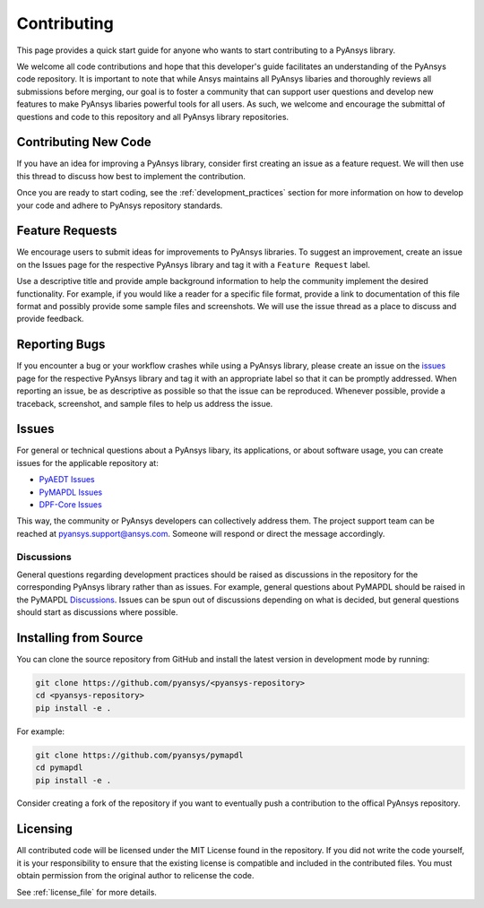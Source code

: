 ============
Contributing
============

This page provides a quick start guide for anyone who wants to start
contributing to a PyAnsys library.

We welcome all code contributions and hope that this developer's guide
facilitates an understanding of the PyAnsys code repository. It is important to
note that while Ansys maintains all PyAnsys libaries and thoroughly reviews all
submissions before merging, our goal is to foster a community that can support
user questions and develop new features to make PyAnsys libaries powerful tools
for all users. As such, we welcome and encourage the submittal of questions and
code to this repository and all PyAnsys library repositories.


Contributing New Code
---------------------
If you have an idea for improving a PyAnsys library, consider first
creating an issue as a feature request. We will then use this thread
to discuss how best to implement the contribution.

Once you are ready to start coding, see the
:ref:`development_practices` section for more information on how to
develop your code and adhere to PyAnsys repository standards.


Feature Requests
----------------
We encourage users to submit ideas for improvements to PyAnsys libraries.
To suggest an improvement, create an issue on the Issues page for the
respective PyAnsys library and tag it with a ``Feature Request`` label.

Use a descriptive title and provide ample background information to help
the community implement the desired functionality. For example, if you
would like a reader for a specific file format, provide a link to
documentation of this file format and possibly provide some sample files
and screenshots. We will use the issue thread as a place to discuss and
provide feedback.


Reporting Bugs
--------------
If you encounter a bug or your workflow crashes while using a PyAnsys
library, please create an issue on the `issues`_ page for the respective
PyAnsys library and tag it with an appropriate label so that it can be
promptly addressed. When reporting an issue, be as descriptive as possible
so that the issue can be reproduced. Whenever possible, provide a traceback,
screenshot, and sample files to help us address the issue.


.. _issues:

Issues
------
For general or technical questions about a PyAnsys libary, its applications, or
about software usage, you can create issues for the applicable repository at:

- `PyAEDT Issues <https://github.com/pyansys/pyaedt/issues>`_
- `PyMAPDL Issues <https://github.com/pyansys/pymapdl/issues>`_
- `DPF-Core Issues <https://github.com/pyansys/DPF-Core/issues>`_

This way, the community or PyAnsys developers can collectively address
them. The project support team can be reached at
pyansys.support@ansys.com. Someone will respond or direct the
message accordingly.


Discussions
~~~~~~~~~~~
General questions regarding development practices should be raised as
discussions in the repository for the corresponding PyAnsys library
rather than as issues. For example, general questions about PyMAPDL should be raised
in the PyMAPDL `Discussions <https://github.com/pyansys/pymapdl/discussions>`_. 
Issues can be spun out of discussions depending on what is decided, but general
questions should start as discussions where possible.


Installing from Source
----------------------
You can clone the source repository from GitHub and install the
latest version in development mode by running:

.. code::

    git clone https://github.com/pyansys/<pyansys-repository>
    cd <pyansys-repository>
    pip install -e .

For example:

.. code::

    git clone https://github.com/pyansys/pymapdl
    cd pymapdl
    pip install -e .

Consider creating a fork of the repository if you want to eventually
push a contribution to the offical PyAnsys repository.

.. https://docs.github.com/en/get-started/quickstart/fork-a-repo


Licensing
---------

All contributed code will be licensed under the MIT License found in
the repository. If you did not write the code yourself, it is your
responsibility to ensure that the existing license is compatible and
included in the contributed files. You must obtain permission from the
original author to relicense the code.

See :ref:`license_file` for more details.
